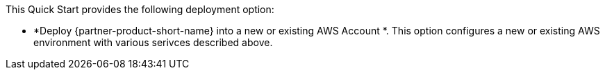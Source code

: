// Edit this placeholder text to accurately describe your architecture.

This Quick Start provides the following deployment option:

* *Deploy {partner-product-short-name} into a new or existing AWS Account *. This option configures a new or existing AWS environment with various serivces described above.
//* *Deploy {partner-product-short-name} into an existing VPC*. This option provisions {partner-product-short-name} in your existing AWS infrastructure.

//The Quick Start provides separate templates for these options. It also lets you configure Classless Inter-Domain Routing (CIDR) blocks, instance types, and {partner-product-short-name} settings, as discussed later in this guide.

